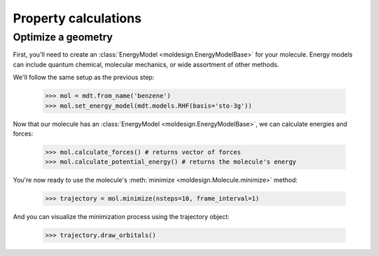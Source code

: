 Property calculations
=====================


Optimize a geometry
-------------------
First, you'll need to create an :class:`EnergyModel <moldesign.EnergyModelBase>` for your molecule. Energy models can include quantum chemical, molecular mechanics, or wide assortment of other methods.

We'll follow the same setup as the previous step:

   >>> mol = mdt.from_name('benzene')
   >>> mol.set_energy_model(mdt.models.RHF(basis='sto-3g'))

Now that our molecule has an :class:`EnergyModel <moldesign.EnergyModelBase>`, we can calculate energies and forces:

   >>> mol.calculate_forces() # returns vector of forces
   >>> mol.calculate_potential_energy() # returns the molecule's energy

You're now ready to use the molecule's :meth:`minimize <moldesign.Molecule.minimize>` method:

   >>> trajectory = mol.minimize(nsteps=10, frame_interval=1)

And you can visualize the minimization process using the trajectory object:

   >>> trajectory.draw_orbitals()

.. image:: img/benz_min_traj.png


